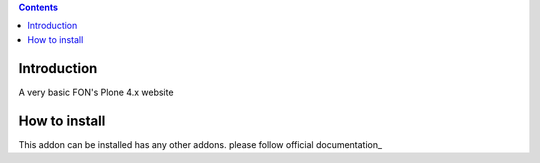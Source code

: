 .. contents::

Introduction
============

A very basic FON's Plone 4.x website

How to install
==============

.. image:: https://secure.travis-ci.org/fngaha/fon.plonewebsite.png
    :target: http://travis-ci.org/#!/fngaha/fonplonewebsite

This addon can be installed has any other addons. please follow official
documentation_
